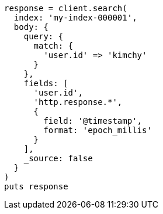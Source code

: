 [source, ruby]
----
response = client.search(
  index: 'my-index-000001',
  body: {
    query: {
      match: {
        'user.id' => 'kimchy'
      }
    },
    fields: [
      'user.id',
      'http.response.*',
      {
        field: '@timestamp',
        format: 'epoch_millis'
      }
    ],
    _source: false
  }
)
puts response
----
